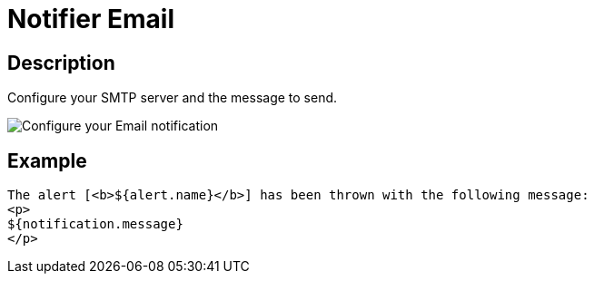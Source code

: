= Notifier Email
:page-sidebar: ae_sidebar
:page-permalink: ae/userguide_notifier_email.html
:page-folder: ae/user-guide
:page-description: Gravitee Alert Engine - User Guide - Notifier - Email
:page-toc: true
:page-keywords: Gravitee, API Platform, Alert, Alert Engine, documentation, manual, guide, reference, api
:page-layout: ae

== Description

Configure your SMTP server and the message to send.

image::ae/notifiers/cfg-email.png[Configure your Email notification]


== Example

[source,html]
----
The alert [<b>${alert.name}</b>] has been thrown with the following message:
<p>
${notification.message}
</p>
----